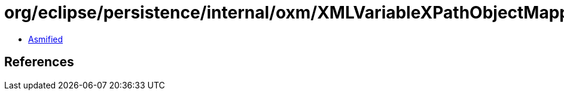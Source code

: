 = org/eclipse/persistence/internal/oxm/XMLVariableXPathObjectMappingNodeValue.class

 - link:XMLVariableXPathObjectMappingNodeValue-asmified.java[Asmified]

== References

